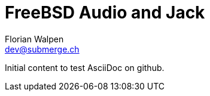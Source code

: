 = FreeBSD Audio and Jack
Florian Walpen <dev@submerge.ch>

Initial content to test AsciiDoc on github.
